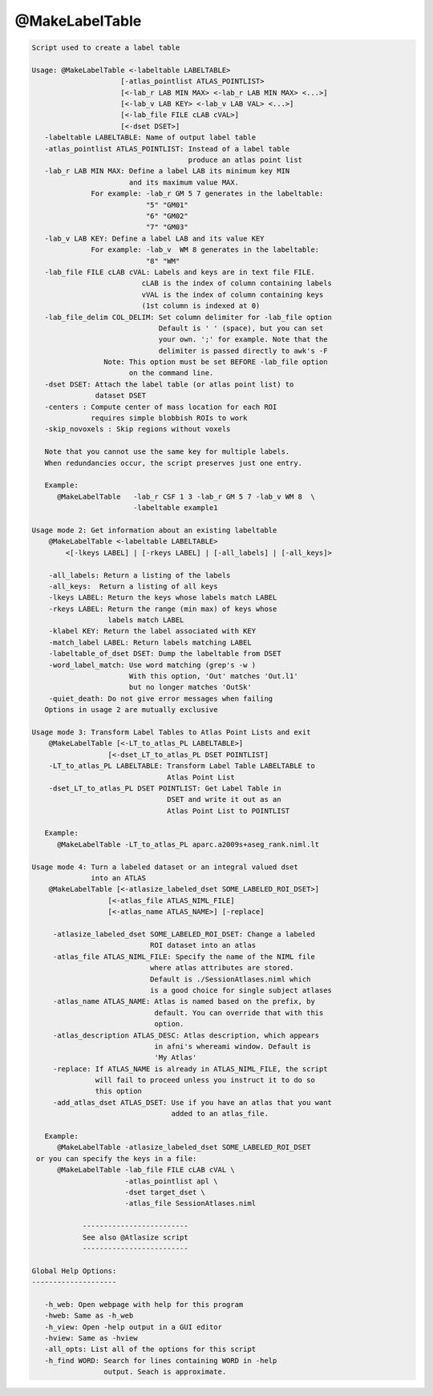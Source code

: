 ***************
@MakeLabelTable
***************

.. _@MakeLabelTable:

.. contents:: 
    :depth: 4 

.. code-block:: none

    
    Script used to create a label table 
    
    Usage: @MakeLabelTable <-labeltable LABELTABLE> 
                         [-atlas_pointlist ATLAS_POINTLIST>
                         [<-lab_r LAB MIN MAX> <-lab_r LAB MIN MAX> <...>]
                         [<-lab_v LAB KEY> <-lab_v LAB VAL> <...>]
                         [<-lab_file FILE cLAB cVAL>]
                         [<-dset DSET>]
       -labeltable LABELTABLE: Name of output label table
       -atlas_pointlist ATLAS_POINTLIST: Instead of a label table
                                         produce an atlas point list
       -lab_r LAB MIN MAX: Define a label LAB its minimum key MIN
                           and its maximum value MAX. 
                  For example: -lab_r GM 5 7 generates in the labeltable:
                               "5" "GM01"
                               "6" "GM02"
                               "7" "GM03"
       -lab_v LAB KEY: Define a label LAB and its value KEY
                  For example: -lab_v  WM 8 generates in the labeltable:
                               "8" "WM"
       -lab_file FILE cLAB cVAL: Labels and keys are in text file FILE.
                              cLAB is the index of column containing labels
                              vVAL is the index of column containing keys
                              (1st column is indexed at 0)
       -lab_file_delim COL_DELIM: Set column delimiter for -lab_file option
                                  Default is ' ' (space), but you can set
                                  your own. ';' for example. Note that the 
                                  delimiter is passed directly to awk's -F
                     Note: This option must be set BEFORE -lab_file option
                           on the command line.
       -dset DSET: Attach the label table (or atlas point list) to 
                   dataset DSET
       -centers : Compute center of mass location for each ROI
                  requires simple blobbish ROIs to work
       -skip_novoxels : Skip regions without voxels
    
       Note that you cannot use the same key for multiple labels.
       When redundancies occur, the script preserves just one entry.
    
       Example:
          @MakeLabelTable   -lab_r CSF 1 3 -lab_r GM 5 7 -lab_v WM 8  \
                            -labeltable example1
    
    Usage mode 2: Get information about an existing labeltable
        @MakeLabelTable <-labeltable LABELTABLE> 
            <[-lkeys LABEL] | [-rkeys LABEL] | [-all_labels] | [-all_keys]>
    
        -all_labels: Return a listing of the labels
        -all_keys:  Return a listing of all keys
        -lkeys LABEL: Return the keys whose labels match LABEL
        -rkeys LABEL: Return the range (min max) of keys whose 
                      labels match LABEL
        -klabel KEY: Return the label associated with KEY
        -match_label LABEL: Return labels matching LABEL
        -labeltable_of_dset DSET: Dump the labeltable from DSET
        -word_label_match: Use word matching (grep's -w )
                           With this option, 'Out' matches 'Out.l1'
                           but no longer matches 'OutSk'
        -quiet_death: Do not give error messages when failing
       Options in usage 2 are mutually exclusive
    
    Usage mode 3: Transform Label Tables to Atlas Point Lists and exit
        @MakeLabelTable [<-LT_to_atlas_PL LABELTABLE>] 
                      [<-dset_LT_to_atlas_PL DSET POINTLIST]
        -LT_to_atlas_PL LABELTABLE: Transform Label Table LABELTABLE to 
                                    Atlas Point List
        -dset_LT_to_atlas_PL DSET POINTLIST: Get Label Table in
                                    DSET and write it out as an
                                    Atlas Point List to POINTLIST
    
       Example:
          @MakeLabelTable -LT_to_atlas_PL aparc.a2009s+aseg_rank.niml.lt
    
    Usage mode 4: Turn a labeled dataset or an integral valued dset 
                  into an ATLAS
        @MakeLabelTable [<-atlasize_labeled_dset SOME_LABELED_ROI_DSET>] 
                      [<-atlas_file ATLAS_NIML_FILE] 
                      [<-atlas_name ATLAS_NAME>] [-replace]
    
         -atlasize_labeled_dset SOME_LABELED_ROI_DSET: Change a labeled
                                ROI dataset into an atlas
         -atlas_file ATLAS_NIML_FILE: Specify the name of the NIML file
                                where atlas attributes are stored.
                                Default is ./SessionAtlases.niml which
                                is a good choice for single subject atlases
         -atlas_name ATLAS_NAME: Atlas is named based on the prefix, by 
                                 default. You can override that with this
                                 option.
         -atlas_description ATLAS_DESC: Atlas description, which appears
                                 in afni's whereami window. Default is
                                 'My Atlas'
         -replace: If ATLAS_NAME is already in ATLAS_NIML_FILE, the script
                   will fail to proceed unless you instruct it to do so 
                   this option
         -add_atlas_dset ATLAS_DSET: Use if you have an atlas that you want
                                     added to an atlas_file.
    
       Example:
          @MakeLabelTable -atlasize_labeled_dset SOME_LABELED_ROI_DSET
     or you can specify the keys in a file:
          @MakeLabelTable -lab_file FILE cLAB cVAL \
                          -atlas_pointlist apl \
                          -dset target_dset \
                          -atlas_file SessionAtlases.niml
    
                -------------------------
                See also @Atlasize script
                -------------------------
    
    Global Help Options:
    --------------------
    
       -h_web: Open webpage with help for this program
       -hweb: Same as -h_web
       -h_view: Open -help output in a GUI editor
       -hview: Same as -hview
       -all_opts: List all of the options for this script
       -h_find WORD: Search for lines containing WORD in -help
                     output. Seach is approximate.
